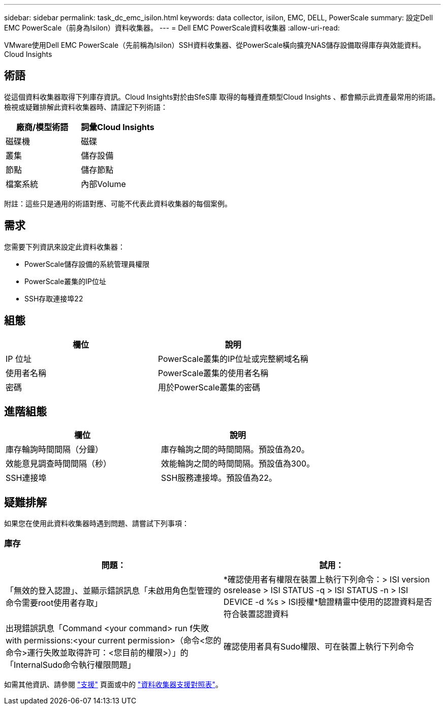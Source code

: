 ---
sidebar: sidebar 
permalink: task_dc_emc_isilon.html 
keywords: data collector, isilon, EMC, DELL, PowerScale 
summary: 設定Dell EMC PowerScale（前身為Isilon）資料收集器。 
---
= Dell EMC PowerScale資料收集器
:allow-uri-read: 


[role="lead"]
VMware使用Dell EMC PowerScale（先前稱為Isilon）SSH資料收集器、從PowerScale橫向擴充NAS儲存設備取得庫存與效能資料。Cloud Insights



== 術語

從這個資料收集器取得下列庫存資訊。Cloud Insights對於由SfeS庫 取得的每種資產類型Cloud Insights 、都會顯示此資產最常用的術語。檢視或疑難排解此資料收集器時、請謹記下列術語：

[cols="2*"]
|===
| 廠商/模型術語 | 詞彙Cloud Insights 


| 磁碟機 | 磁碟 


| 叢集 | 儲存設備 


| 節點 | 儲存節點 


| 檔案系統 | 內部Volume 
|===
附註：這些只是通用的術語對應、可能不代表此資料收集器的每個案例。



== 需求

您需要下列資訊來設定此資料收集器：

* PowerScale儲存設備的系統管理員權限
* PowerScale叢集的IP位址
* SSH存取連接埠22




== 組態

[cols="2*"]
|===
| 欄位 | 說明 


| IP 位址 | PowerScale叢集的IP位址或完整網域名稱 


| 使用者名稱 | PowerScale叢集的使用者名稱 


| 密碼 | 用於PowerScale叢集的密碼 
|===


== 進階組態

[cols="2*"]
|===
| 欄位 | 說明 


| 庫存輪詢時間間隔（分鐘） | 庫存輪詢之間的時間間隔。預設值為20。 


| 效能意見調查時間間隔（秒） | 效能輪詢之間的時間間隔。預設值為300。 


| SSH連接埠 | SSH服務連接埠。預設值為22。 
|===


== 疑難排解

如果您在使用此資料收集器時遇到問題、請嘗試下列事項：



=== 庫存

[cols="2*"]
|===
| 問題： | 試用： 


| 「無效的登入認證」、並顯示錯誤訊息「未啟用角色型管理的命令需要root使用者存取」 | *確認使用者有權限在裝置上執行下列命令：> ISI version osrelease > ISI STATUS -q > ISI STATUS -n > ISI DEVICE -d %s > ISI授權*驗證精靈中使用的認證資料是否符合裝置認證資料 


| 出現錯誤訊息「Command <your command> run f失敗with permissions:<your current permission>（命令<您的命令>運行失敗並取得許可：<您目前的權限>）」的「InternalSudo命令執行權限問題」 | 確認使用者具有Sudo權限、可在裝置上執行下列命令 
|===
如需其他資訊、請參閱 link:concept_requesting_support.html["支援"] 頁面或中的 link:https://docs.netapp.com/us-en/cloudinsights/CloudInsightsDataCollectorSupportMatrix.pdf["資料收集器支援對照表"]。
